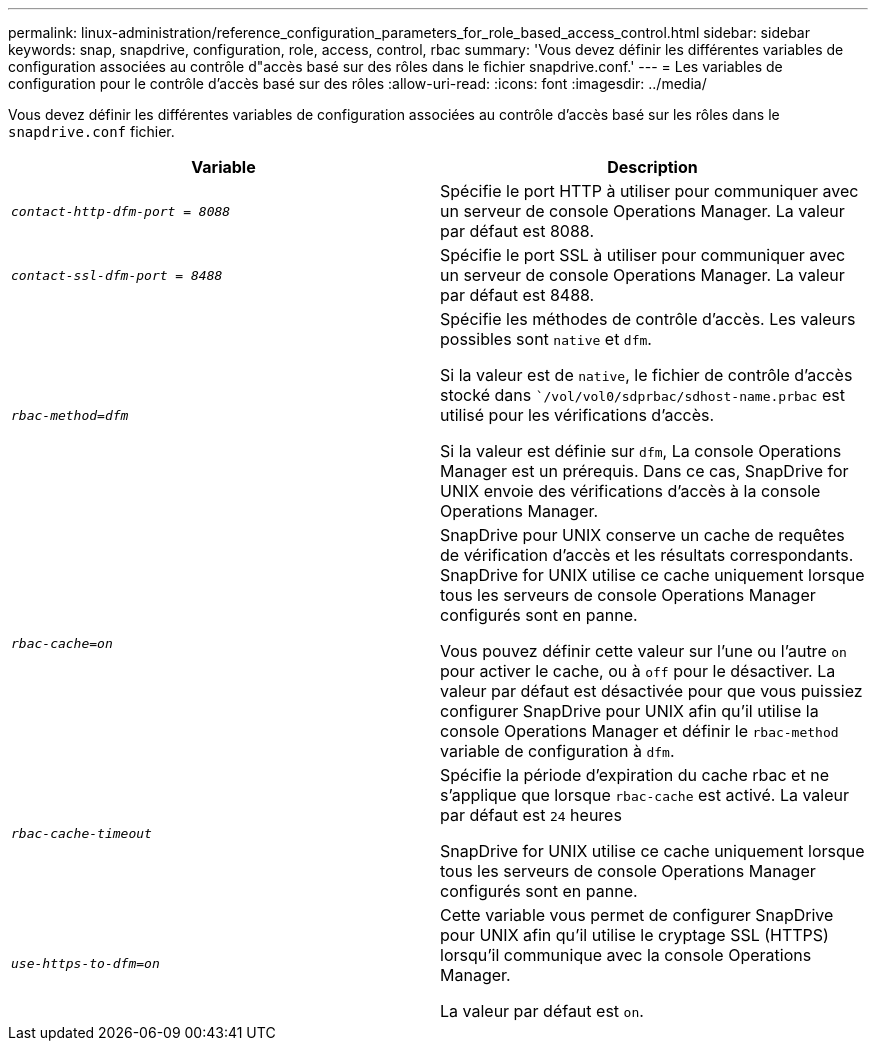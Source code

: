 ---
permalink: linux-administration/reference_configuration_parameters_for_role_based_access_control.html 
sidebar: sidebar 
keywords: snap, snapdrive, configuration, role, access, control, rbac 
summary: 'Vous devez définir les différentes variables de configuration associées au contrôle d"accès basé sur des rôles dans le fichier snapdrive.conf.' 
---
= Les variables de configuration pour le contrôle d'accès basé sur des rôles
:allow-uri-read: 
:icons: font
:imagesdir: ../media/


[role="lead"]
Vous devez définir les différentes variables de configuration associées au contrôle d'accès basé sur les rôles dans le `snapdrive.conf` fichier.

|===
| Variable | Description 


 a| 
`_contact-http-dfm-port = 8088_`
 a| 
Spécifie le port HTTP à utiliser pour communiquer avec un serveur de console Operations Manager. La valeur par défaut est 8088.



 a| 
`_contact-ssl-dfm-port = 8488_`
 a| 
Spécifie le port SSL à utiliser pour communiquer avec un serveur de console Operations Manager. La valeur par défaut est 8488.



 a| 
`_rbac-method=dfm_`
 a| 
Spécifie les méthodes de contrôle d'accès. Les valeurs possibles sont `native` et `dfm`.

Si la valeur est de `native`, le fichier de contrôle d'accès stocké dans ``/vol/vol0/sdprbac/sdhost-name.prbac` est utilisé pour les vérifications d'accès.

Si la valeur est définie sur `dfm`, La console Operations Manager est un prérequis. Dans ce cas, SnapDrive for UNIX envoie des vérifications d'accès à la console Operations Manager.



 a| 
`_rbac-cache=on_`
 a| 
SnapDrive pour UNIX conserve un cache de requêtes de vérification d'accès et les résultats correspondants. SnapDrive for UNIX utilise ce cache uniquement lorsque tous les serveurs de console Operations Manager configurés sont en panne.

Vous pouvez définir cette valeur sur l'une ou l'autre `on` pour activer le cache, ou à `off` pour le désactiver. La valeur par défaut est désactivée pour que vous puissiez configurer SnapDrive pour UNIX afin qu'il utilise la console Operations Manager et définir le `rbac-method` variable de configuration à `dfm`.



 a| 
`_rbac-cache-timeout_`
 a| 
Spécifie la période d'expiration du cache rbac et ne s'applique que lorsque `rbac-cache` est activé. La valeur par défaut est `24` heures

SnapDrive for UNIX utilise ce cache uniquement lorsque tous les serveurs de console Operations Manager configurés sont en panne.



 a| 
`_use-https-to-dfm=on_`
 a| 
Cette variable vous permet de configurer SnapDrive pour UNIX afin qu'il utilise le cryptage SSL (HTTPS) lorsqu'il communique avec la console Operations Manager.

La valeur par défaut est `on`.

|===
